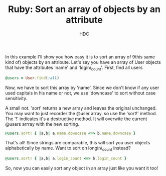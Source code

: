 #+TITLE: Ruby: Sort an array of objects by an attribute
#+AUTHOR: HDC

In this example I'll show you how easy it is to sort an array of 9this same kind of) objects by an attribute. Let's say you have an array of User objects that have the attributes 'name' and 'login\_count'. First, find all users
#+BEGIN_SRC ruby
@users = User.find(:all)
#+END_SRC
Now, we have to sort this array by 'name'. Since we don't know if any user used capitals in his name or not, we use 'downcase' to sort without case sensitivity.

A small not. 'sort' returns a new array and leaves the original unchanged. You may want to just recorder the @user array. so use the 'sort!' method. The '!' indicates it's a destructive method. It will overwite the current @users arrray with the new sorting.
#+BEGIN_SRC ruby
@users.sort! { |a,b| a.name.downcase <=> b.name.downcase }
#+END_SRC
That's all! Since strings are comparable, this will sort you user objects alphabetically by name. Want to sort on longin\_count instead?
#+BEGIN_SRC ruby
@users.sort! { |a,b| a.login_count <=> b.login_count }
#+END_SRC
So, now you can easily sort any object in an array just like you want it too!

